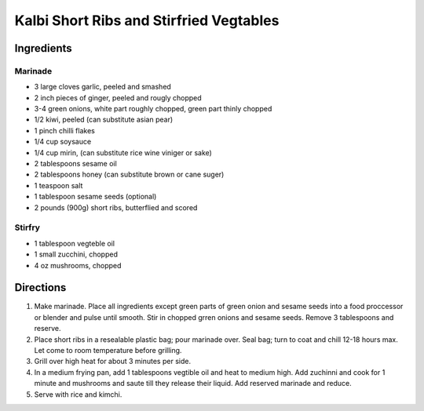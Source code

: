 Kalbi Short Ribs and Stirfried Vegtables
========================================

Ingredients
-----------

Marinade
^^^^^^^^

- 3 large cloves garlic, peeled and smashed
- 2 inch pieces of ginger, peeled and rougly chopped
- 3-4 green onions, white part roughly chopped, green part thinly chopped 
- 1/2 kiwi, peeled (can substitute asian pear)
- 1 pinch chilli flakes
- 1/4 cup soysauce
- 1/4 cup mirin, (can substitute rice wine viniger or sake)
- 2 tablespoons sesame oil
- 2 tablespoons honey (can substitute brown or cane suger)
- 1 teaspoon salt
- 1 tablespoon sesame seeds (optional)
- 2 pounds (900g) short ribs, butterflied and scored

Stirfry
^^^^^^^

- 1 tablespoon vegteble oil
- 1 small zucchini, chopped
- 4 oz mushrooms, chopped

Directions
----------

1. Make marinade. Place all ingredients except green parts of green onion and 
   sesame seeds into a food proccessor or blender and pulse until smooth.
   Stir in chopped grren onions and sesame seeds.  Remove 3 tablespoons and
   reserve.
2. Place short ribs in a resealable plastic bag; pour marinade over. Seal bag; 
   turn to coat and chill 12-18 hours max. Let come to room temperature before
   grilling.
3. Grill over high heat for about 3 minutes per side.
4. In a medium frying pan, add 1 tablespoons vegtible oil and heat to medium 
   high.  Add zuchinni and cook for 1 minute and mushrooms and saute till
   they release their liquid.  Add reserved marinade and reduce.
5. Serve with rice and kimchi.